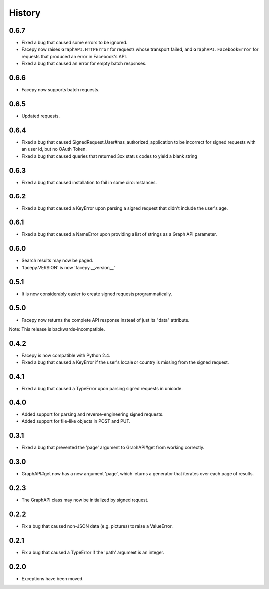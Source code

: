 History
-------

0.6.7
+++++

* Fixed a bug that caused some errors to be ignored.
* Facepy now raises ``GraphAPI.HTTPError`` for requests whose transport failed,
  and ``GraphAPI.FacebookError`` for requests that produced an error in Facebook's API.
* Fixed a bug that caused an error for empty batch responses.

0.6.6
+++++

* Facepy now supports batch requests.

0.6.5
+++++

* Updated requests.

0.6.4
+++++

* Fixed a bug that caused SignedRequest.User#has_authorized_application to be incorrect for
  signed requests with an user id, but no OAuth Token.
* Fixed a bug that caused queries that returned 3xx status codes to yield a blank string

0.6.3
+++++

* Fixed a bug that caused installation to fail in some circumstances.

0.6.2
+++++

* Fixed a bug that caused a KeyError upon parsing a signed request that didn't include the user's age.

0.6.1
++++++

* Fixed a bug that caused a NameError upon providing a list of strings as a Graph API parameter.

0.6.0
+++++

* Search results may now be paged.
* 'facepy.VERSION' is now 'facepy.__version__'

0.5.1
+++++

* It is now considerably easier to create signed requests programmatically.

0.5.0
+++++

* Facepy now returns the complete API response instead of just its "data" attribute.

Note: This release is backwards-incompatible.

0.4.2
+++++

* Facepy is now compatible with Python 2.4.
* Fixed a bug that caused a KeyError if the user's locale or country is missing from the signed request.

0.4.1
+++++

* Fixed a bug that caused a TypeError upon parsing signed requests in unicode.

0.4.0
+++++

* Added support for parsing and reverse-engineering signed requests.
* Added support for file-like objects in POST and PUT.

0.3.1
+++++

* Fixed a bug that prevented the 'page' argument to GraphAPI#get from working
  correctly.

0.3.0
+++++

* GraphAPI#get now has a new argument 'page', which returns a generator
  that iterates over each page of results.

0.2.3
+++++

* The GraphAPI class may now be initialized by signed request.

0.2.2
+++++

* Fix a bug that caused non-JSON data (e.g. pictures) to raise a ValueError.

0.2.1
+++++

* Fix a bug that caused a TypeError if the 'path' argument is an integer.

0.2.0
+++++

* Exceptions have been moved.

